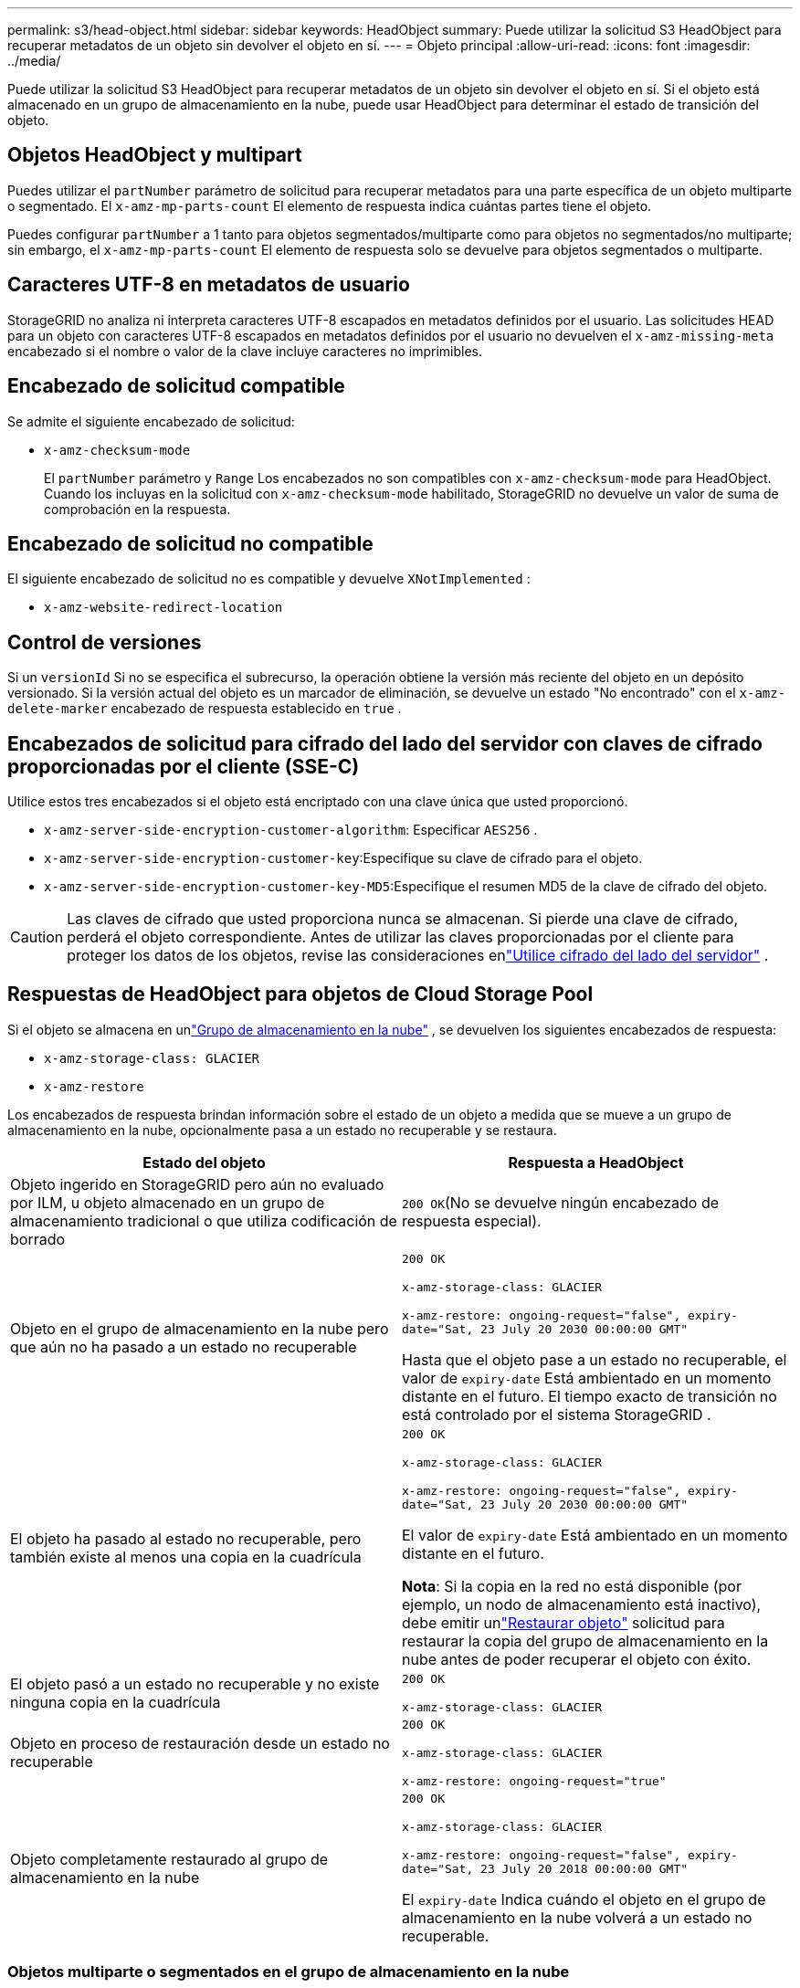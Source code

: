 ---
permalink: s3/head-object.html 
sidebar: sidebar 
keywords: HeadObject 
summary: Puede utilizar la solicitud S3 HeadObject para recuperar metadatos de un objeto sin devolver el objeto en sí. 
---
= Objeto principal
:allow-uri-read: 
:icons: font
:imagesdir: ../media/


[role="lead"]
Puede utilizar la solicitud S3 HeadObject para recuperar metadatos de un objeto sin devolver el objeto en sí.  Si el objeto está almacenado en un grupo de almacenamiento en la nube, puede usar HeadObject para determinar el estado de transición del objeto.



== Objetos HeadObject y multipart

Puedes utilizar el `partNumber` parámetro de solicitud para recuperar metadatos para una parte específica de un objeto multiparte o segmentado.  El `x-amz-mp-parts-count` El elemento de respuesta indica cuántas partes tiene el objeto.

Puedes configurar `partNumber` a 1 tanto para objetos segmentados/multiparte como para objetos no segmentados/no multiparte; sin embargo, el `x-amz-mp-parts-count` El elemento de respuesta solo se devuelve para objetos segmentados o multiparte.



== Caracteres UTF-8 en metadatos de usuario

StorageGRID no analiza ni interpreta caracteres UTF-8 escapados en metadatos definidos por el usuario.  Las solicitudes HEAD para un objeto con caracteres UTF-8 escapados en metadatos definidos por el usuario no devuelven el `x-amz-missing-meta` encabezado si el nombre o valor de la clave incluye caracteres no imprimibles.



== Encabezado de solicitud compatible

Se admite el siguiente encabezado de solicitud:

* `x-amz-checksum-mode`
+
El `partNumber` parámetro y `Range` Los encabezados no son compatibles con `x-amz-checksum-mode` para HeadObject.  Cuando los incluyas en la solicitud con `x-amz-checksum-mode` habilitado, StorageGRID no devuelve un valor de suma de comprobación en la respuesta.





== Encabezado de solicitud no compatible

El siguiente encabezado de solicitud no es compatible y devuelve `XNotImplemented` :

* `x-amz-website-redirect-location`




== Control de versiones

Si un `versionId` Si no se especifica el subrecurso, la operación obtiene la versión más reciente del objeto en un depósito versionado.  Si la versión actual del objeto es un marcador de eliminación, se devuelve un estado "No encontrado" con el `x-amz-delete-marker` encabezado de respuesta establecido en `true` .



== Encabezados de solicitud para cifrado del lado del servidor con claves de cifrado proporcionadas por el cliente (SSE-C)

Utilice estos tres encabezados si el objeto está encriptado con una clave única que usted proporcionó.

* `x-amz-server-side-encryption-customer-algorithm`: Especificar `AES256` .
* `x-amz-server-side-encryption-customer-key`:Especifique su clave de cifrado para el objeto.
* `x-amz-server-side-encryption-customer-key-MD5`:Especifique el resumen MD5 de la clave de cifrado del objeto.



CAUTION: Las claves de cifrado que usted proporciona nunca se almacenan.  Si pierde una clave de cifrado, perderá el objeto correspondiente.  Antes de utilizar las claves proporcionadas por el cliente para proteger los datos de los objetos, revise las consideraciones enlink:using-server-side-encryption.html["Utilice cifrado del lado del servidor"] .



== Respuestas de HeadObject para objetos de Cloud Storage Pool

Si el objeto se almacena en unlink:../ilm/what-cloud-storage-pool-is.html["Grupo de almacenamiento en la nube"] , se devuelven los siguientes encabezados de respuesta:

* `x-amz-storage-class: GLACIER`
* `x-amz-restore`


Los encabezados de respuesta brindan información sobre el estado de un objeto a medida que se mueve a un grupo de almacenamiento en la nube, opcionalmente pasa a un estado no recuperable y se restaura.

[cols="1a,1a"]
|===
| Estado del objeto | Respuesta a HeadObject 


 a| 
Objeto ingerido en StorageGRID pero aún no evaluado por ILM, u objeto almacenado en un grupo de almacenamiento tradicional o que utiliza codificación de borrado
 a| 
`200 OK`(No se devuelve ningún encabezado de respuesta especial).



 a| 
Objeto en el grupo de almacenamiento en la nube pero que aún no ha pasado a un estado no recuperable
 a| 
`200 OK`

`x-amz-storage-class: GLACIER`

`x-amz-restore: ongoing-request="false", expiry-date="Sat, 23 July 20 2030 00:00:00 GMT"`

Hasta que el objeto pase a un estado no recuperable, el valor de `expiry-date` Está ambientado en un momento distante en el futuro.  El tiempo exacto de transición no está controlado por el sistema StorageGRID .



 a| 
El objeto ha pasado al estado no recuperable, pero también existe al menos una copia en la cuadrícula
 a| 
`200 OK`

`x-amz-storage-class: GLACIER`

`x-amz-restore: ongoing-request="false", expiry-date="Sat, 23 July 20 2030 00:00:00 GMT"`

El valor de `expiry-date` Está ambientado en un momento distante en el futuro.

*Nota*: Si la copia en la red no está disponible (por ejemplo, un nodo de almacenamiento está inactivo), debe emitir unlink:post-object-restore.html["Restaurar objeto"] solicitud para restaurar la copia del grupo de almacenamiento en la nube antes de poder recuperar el objeto con éxito.



 a| 
El objeto pasó a un estado no recuperable y no existe ninguna copia en la cuadrícula
 a| 
`200 OK`

`x-amz-storage-class: GLACIER`



 a| 
Objeto en proceso de restauración desde un estado no recuperable
 a| 
`200 OK`

`x-amz-storage-class: GLACIER`

`x-amz-restore: ongoing-request="true"`



 a| 
Objeto completamente restaurado al grupo de almacenamiento en la nube
 a| 
`200 OK`

`x-amz-storage-class: GLACIER`

`x-amz-restore: ongoing-request="false", expiry-date="Sat, 23 July 20 2018 00:00:00 GMT"`

El `expiry-date` Indica cuándo el objeto en el grupo de almacenamiento en la nube volverá a un estado no recuperable.

|===


=== Objetos multiparte o segmentados en el grupo de almacenamiento en la nube

Si cargó un objeto de varias partes o si StorageGRID dividió un objeto grande en segmentos, StorageGRID determina si el objeto está disponible en el grupo de almacenamiento en la nube mediante el muestreo de un subconjunto de las partes o segmentos del objeto.  En algunos casos, una solicitud HeadObject podría devolver incorrectamente `x-amz-restore: ongoing-request="false"` cuando algunas partes del objeto ya han sido trasladadas a un estado no recuperable o cuando algunas partes del objeto aún no han sido restauradas.



== Replicación de HeadObject y entre cuadrículas

Si estas usandolink:../admin/grid-federation-overview.html["federación de red"] ylink:../tenant/grid-federation-manage-cross-grid-replication.html["replicación entre redes"] está habilitado para un bucket, el cliente S3 puede verificar el estado de replicación de un objeto emitiendo una solicitud HeadObject.  La respuesta incluye el StorageGRID específico `x-ntap-sg-cgr-replication-status` encabezado de respuesta, que tendrá uno de los siguientes valores:

[cols="1a,2a"]
|===
| Red | Estado de replicación 


 a| 
Fuente
 a| 
* *COMPLETADO*: La replicación fue exitosa.
* *PENDIENTE*: El objeto aún no ha sido replicado.
* *FALLO*: La replicación falló con un error permanente. Un usuario debe resolver el error.




 a| 
Destino
 a| 
*RÉPLICA*: El objeto fue replicado desde la cuadrícula de origen.

|===

NOTE: StorageGRID no es compatible con `x-amz-replication-status` encabezamiento.

